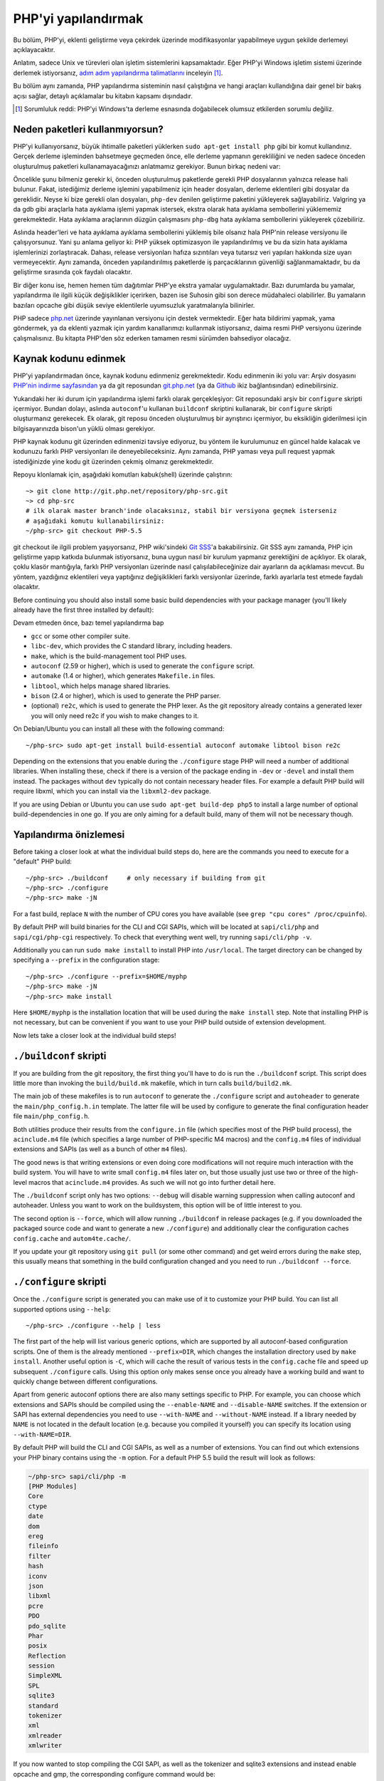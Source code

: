 .. highlight:: bash

.. _building_php:

PHP'yi yapılandırmak
============

Bu bölüm, PHP'yi, eklenti geliştirme veya çekirdek üzerinde modifikasyonlar yapabilmeye uygun şekilde derlemeyi
açıklayacaktır.

Anlatım, sadece Unix ve türevleri olan işletim sistemlerini kapsamaktadır. Eğer PHP'yi Windows
işletim sistemi üzerinde derlemek istiyorsanız, `adım adım yapılandırma talimatlarını`__ inceleyin [#]_.

Bu bölüm aynı zamanda, PHP yapılandırma sisteminin nasıl çalıştığına ve hangi araçları kullandığına
dair genel bir bakış açısı sağlar, detaylı açıklamalar bu kitabın kapsamı dışındadır.

.. __: https://wiki.php.net/internals/windows/stepbystepbuild

.. [#] Sorumluluk reddi: PHP'yi Windows'ta derleme esnasında doğabilecek olumsuz etkilerden sorumlu değiliz.

Neden paketleri kullanmıyorsun?
---------------------

PHP'yi kullanıyorsanız, büyük ihtimalle paketleri yüklerken ``sudo apt-get install php`` gibi bir komut
kullandınız. Gerçek derleme işleminden bahsetmeye geçmeden önce, elle derleme yapmanın gerekliliğini ve
neden sadece önceden oluşturulmuş paketleri kullanamayacağınızı anlatmamız gerekiyor. 
Bunun birkaç nedeni var:

Öncelikle şunu bilmeniz gerekir ki, önceden oluşturulmuş paketlerde gerekli PHP dosyalarının yalnızca release
hali bulunur. Fakat, istediğimiz derleme işlemini yapabilmeniz için header dosyaları, derleme eklentileri gibi 
dosyalar da gereklidir. Neyse ki bize gerekli olan dosyaları, ``php-dev`` denilen geliştirme paketini yükleyerek
sağlayabiliriz. Valgring ya da gdb gibi araçlarla hata ayıklama işlemi yapmak istersek, ekstra olarak hata ayıklama
sembollerini yüklememiz gerekmektedir. Hata ayıklama araçlarının düzgün çalışmasını ``php-dbg`` hata ayıklama 
sembollerini yükleyerek çözebiliriz.

Aslında header'leri ve hata ayıklama ayıklama sembollerini yüklemiş bile olsanız hala PHP'nin release versiyonu ile
çalışıyorsunuz. Yani şu anlama geliyor ki: PHP yüksek optimizasyon ile yapılandırılmış ve bu da sizin hata ayıklama
işlemlerinizi zorlaştıracak. Dahası, release versiyonları hafıza sızıntıları veya tutarsız veri yapıları hakkında
size uyarı vermeyecektir. Aynı zamanda, önceden yapılandırılmış paketlerde iş parçacıklarının güvenliği
sağlanmamaktadır, bu da geliştirme sırasında çok faydalı olacaktır. 

Bir diğer konu ise, hemen hemen tüm dağıtımlar PHP'ye ekstra yamalar uygulamaktadır. Bazı durumlarda bu yamalar,
yapılandırma ile ilgili küçük değişiklikler içerirken, bazen ise Suhosin gibi son derece müdahaleci olabilirler.
Bu yamaların bazıları opcache gibi düşük seviye eklentilerle uyumsuzluk yaratmalarıyla bilinirler.

PHP sadece `php.net`_ üzerinde yayınlanan versiyonu için destek vermektedir. Eğer hata bildirimi yapmak, yama göndermek,
ya da eklenti yazmak için yardım kanallarımızı kullanmak istiyorsanız, daima resmi PHP versiyonu üzerinde
çalışmalısınız. Bu kitapta PHP'den söz ederken tamamen resmi sürümden bahsediyor olacağız.

.. _`php.net`: http://www.php.net

Kaynak kodunu edinmek
-------------------------

PHP'yi yapılandırmadan önce, kaynak kodunu edinmeniz gerekmektedir. Kodu edinmenin iki yolu var: Arşiv dosyasını
`PHP'nin indirme sayfasından`_ ya da git reposundan `git.php.net`_ (ya da
`Github`_ ikiz bağlantısından) edinebilirsiniz.

Yukarıdaki her iki durum için yapılandırma işlemi farklı olarak gerçekleşiyor: Git reposundaki arşiv bir ``configure`` 
skripti içermiyor. Bundan dolayı, aslında ``autoconf``'u kullanan ``buildconf`` skriptini kullanarak, bir ``configure`` 
skripti oluşturmanız gerekecek. Ek olarak, git reposu önceden oluşturulmuş bir ayrıştırıcı içermiyor, bu eksikliğin
giderilmesi için bilgisayarınızda bison'un yüklü olması gerekiyor.

PHP kaynak kodunu git üzerinden edinmenizi tavsiye ediyoruz, bu yöntem ile kurulumunuz en güncel halde kalacak ve
kodunuzu farklı PHP versiyonları ile deneyebileceksiniz. Aynı zamanda, PHP yaması veya pull request yapmak 
istediğinizde yine kodu git üzerinden çekmiş olmanız gerekmektedir.

Repoyu klonlamak için, aşağıdaki komutları kabuk(shell) üzerinde çalıştırın::

    ~> git clone http://git.php.net/repository/php-src.git
    ~> cd php-src
    # ilk olarak master branch'inde olacaksınız, stabil bir versiyona geçmek isterseniz
    # aşağıdaki komutu kullanabilirsiniz:
    ~/php-src> git checkout PHP-5.5

git checkout ile ilgili problem yaşıyorsanız, PHP wiki'sindeki `Git SSS`_'a bakabilirsiniz. Git SSS aynı zamanda,
PHP için geliştirme yapıp katkıda bulunmak istiyorsanız, buna uygun nasıl bir kurulum yapmanız
gerektiğini de açıklıyor. Ek olarak, çoklu klasör mantığıyla, farklı PHP versiyonları üzerinde nasıl
çalışılabileceğinize dair ayarların da açıklaması mevcut. Bu yöntem, yazdığınız eklentileri veya
yaptığınız değişiklikleri farklı versiyonlar üzerinde, farklı ayarlarla test etmede faydalı olacaktır.

Before continuing you should also install some basic build dependencies with your package manager (you'll likely already
have the first three installed by default):

Devam etmeden önce, bazı temel yapılandırma bap

* ``gcc`` or some other compiler suite.
* ``libc-dev``, which provides the C standard library, including headers.
* ``make``, which is the build-management tool PHP uses.
* ``autoconf`` (2.59 or higher), which is used to generate the ``configure`` script.
* ``automake`` (1.4 or higher), which generates ``Makefile.in`` files.
* ``libtool``, which helps manage shared libraries.
* ``bison`` (2.4 or higher), which is used to generate the PHP parser.
* (optional) ``re2c``, which is used to generate the PHP lexer. As the git repository already contains a generated
  lexer you will only need re2c if you wish to make changes to it.

On Debian/Ubuntu you can install all these with the following command::

    ~/php-src> sudo apt-get install build-essential autoconf automake libtool bison re2c

Depending on the extensions that you enable during the ``./configure`` stage PHP will need a number of additional
libraries. When installing these, check if there is a version of the package ending in ``-dev`` or ``-devel`` and
install them instead. The packages without ``dev`` typically do not contain necessary header files. For example a
default PHP build will require libxml, which you can install via the ``libxml2-dev`` package.

If you are using Debian or Ubuntu you can use ``sudo apt-get build-dep php5`` to install a large number of optional
build-dependencies in one go. If you are only aiming for a default build, many of them will not be necessary though.

.. _PHP'nin indirme sayfasından: http://www.php.net/downloads.php
.. _git.php.net: http://git.php.net
.. _Github: http://www.github.com/php/php-src
.. _Git SSS: https://wiki.php.net/vcs/gitfaq

Yapılandırma önizlemesi
--------------

Before taking a closer look at what the individual build steps do, here are the commands you need to execute for a
"default" PHP build::

    ~/php-src> ./buildconf     # only necessary if building from git
    ~/php-src> ./configure
    ~/php-src> make -jN

For a fast build, replace ``N`` with the number of CPU cores you have available (see ``grep "cpu cores" /proc/cpuinfo``).

By default PHP will build binaries for the CLI and CGI SAPIs, which will be located at ``sapi/cli/php`` and
``sapi/cgi/php-cgi`` respectively. To check that everything went well, try running ``sapi/cli/php -v``.

Additionally you can run ``sudo make install`` to install PHP into ``/usr/local``. The target directory can be changed
by specifying a ``--prefix`` in the configuration stage::

    ~/php-src> ./configure --prefix=$HOME/myphp
    ~/php-src> make -jN
    ~/php-src> make install

Here ``$HOME/myphp`` is the installation location that will be used during the ``make install`` step. Note that
installing PHP is not necessary, but can be convenient if you want to use your PHP build outside of extension
development.

Now lets take a closer look at the individual build steps!

``./buildconf`` skripti
--------------------------

If you are building from the git repository, the first thing you'll have to do is run the ``./buildconf`` script. This
script does little more than invoking the ``build/build.mk`` makefile, which in turn calls ``build/build2.mk``.

The main job of these makefiles is to run ``autoconf`` to generate the ``./configure`` script and ``autoheader`` to
generate the ``main/php_config.h.in`` template. The latter file will be used by configure to generate the final
configuration header file ``main/php_config.h``.

Both utilities produce their results from the ``configure.in`` file (which specifies most of the PHP build process),
the ``acinclude.m4`` file (which specifies a large number of PHP-specific M4 macros) and the ``config.m4`` files of
individual extensions and SAPIs (as well as a bunch of other ``m4`` files).

The good news is that writing extensions or even doing core modifications will not require much interaction with the
build system. You will have to write small ``config.m4`` files later on, but those usually just use two or three of the
high-level macros that ``acinclude.m4`` provides. As such we will not go into further detail here.

The ``./buildconf`` script only has two options: ``--debug`` will disable warning suppression when calling autoconf and
autoheader. Unless you want to work on the buildsystem, this option will be of little interest to you.

The second option is ``--force``, which will allow running ``./buildconf`` in release packages (e.g. if you downloaded
the packaged source code and want to generate a new ``./configure``) and additionally clear the configuration caches
``config.cache`` and ``autom4te.cache/``.

If you update your git repository using ``git pull`` (or some other command) and get weird errors during the ``make``
step, this usually means that something in the build configuration changed and you need to run ``./buildconf --force``.

``./configure`` skripti
--------------------------

Once the ``./configure`` script is generated you can make use of it to customize your PHP build. You can list all
supported options using ``--help``::

    ~/php-src> ./configure --help | less

The first part of the help will list various generic options, which are supported by all autoconf-based configuration
scripts. One of them is the already mentioned ``--prefix=DIR``, which changes the installation directory used by
``make install``. Another useful option is ``-C``, which will cache the result of various tests in the ``config.cache``
file and speed up subsequent ``./configure`` calls. Using this option only makes sense once you already have a working
build and want to quickly change between different configurations.

Apart from generic autoconf options there are also many settings specific to PHP. For example, you can choose which
extensions and SAPIs should be compiled using the ``--enable-NAME`` and ``--disable-NAME`` switches. If the extension or
SAPI has external dependencies you need to use ``--with-NAME`` and ``--without-NAME`` instead. If a library needed by
``NAME`` is not located in the default location (e.g. because you compiled it yourself) you can specify its location
using ``--with-NAME=DIR``.

By default PHP will build the CLI and CGI SAPIs, as well as a number of extensions. You can find out which extensions
your PHP binary contains using the ``-m`` option. For a default PHP 5.5 build the result will look as follows:

.. code-block:: none

    ~/php-src> sapi/cli/php -m
    [PHP Modules]
    Core
    ctype
    date
    dom
    ereg
    fileinfo
    filter
    hash
    iconv
    json
    libxml
    pcre
    PDO
    pdo_sqlite
    Phar
    posix
    Reflection
    session
    SimpleXML
    SPL
    sqlite3
    standard
    tokenizer
    xml
    xmlreader
    xmlwriter

If you now wanted to stop compiling the CGI SAPI, as well as the tokenizer and sqlite3 extensions and instead enable
opcache and gmp, the corresponding configure command would be::

    ~/php-src> ./configure --disable-cgi --disable-tokenizer --without-sqlite3 \
                           --enable-opcache --with-gmp

By default most extensions will be compiled statically, i.e. they will be part of the resulting binary. Only the opcache
extension is shared by default, i.e. it will generate an ``opcache.so`` shared object in the ``modules/`` directory. You
can compile other extensions into shared objects as well by writing ``--enable-NAME=shared`` or ``--with-NAME=shared``
(but not all extensions support this). We'll talk about how to make use of shared extensions in the next section.

To find out which switch you need to use and whether an extension is enabled by default, check ``./configure --help``.
If the switch is either ``--enable-NAME`` or ``--with-NAME`` it means that the extension is not compiled by default and
needs to be explicitly enabled. ``--disable-NAME`` or ``--without-NAME`` on the other hand indicate an extension that
is compiled by default, but can be explicitly disabled.

Some extensions are always compiled and can not be disabled. To create a build that only contains the minimal amount of
extensions use the ``--disable-all`` option::

    ~/php-src> ./configure --disable-all && make -jN
    ~/php-src> sapi/cli/php -m
    [PHP Modules]
    Core
    date
    ereg
    pcre
    Reflection
    SPL
    standard

The ``--disable-all`` option is very useful if you want a fast build and don't need much functionality (e.g. when
implementing language changes). For the smallest possible build you can additionally specify the ``--disable-cgi``
switch, so only the CLI binary is generated.

There are two more switches, which you should **always** specify when developing extensions or working on PHP:

``--enable-debug`` enables debug mode, which has multiple effects: Compilation will run with ``-g`` to generate debug
symbols and additionally use the lowest optimization level ``-O0``. This will make PHP a lot slower, but make debugging
with tools like ``gdb`` more predictable. Furthermore debug mode defines the ``ZEND_DEBUG`` macro, which will enable
various debugging helpers in the engine. Among other things memory leaks, as well as incorrect use of some data
structures, will be reported.

``--enable-maintainer-zts`` enables thread-safety. This switch will define the ``ZTS`` macro, which in turn will enable
the whole TSRM (thread-safe resource manager) machinery used by PHP. Writing thread-safe extensions for PHP is very
simple, but only if make sure to enable this switch. Otherwise you're bound to forget a ``TSRMLS_*`` macro somewhere and
your code won't build in a thread-safe environment.

On the other hand you should not use either of these options if you want to perform performance benchmarks for your
code, as both can cause significant and asymmetrical slowdowns.

Note that ``--enable-debug`` and ``--enable-maintainer-zts`` change the ABI of the PHP binary, e.g. by adding additional
arguments to many functions. As such shared extensions compiled in debug mode will not be compatible with a PHP binary
built in release mode. Similarly a thread-safe extension is not compatible with a thread-unsafe PHP build.

Due to the ABI incompatibility ``make install`` (and PECL install) will put shared extensions in different directories
depending on these options:

* ``$PREFIX/lib/php/extensions/no-debug-non-zts-API_NO`` for release builds without ZTS
* ``$PREFIX/lib/php/extensions/debug-non-zts-API_NO`` for debug builds without ZTS
* ``$PREFIX/lib/php/extensions/no-debug-zts-API_NO`` for release builds with ZTS
* ``$PREFIX/lib/php/extensions/debug-zts-API_NO`` for debug builds with ZTS

The ``API_NO`` placeholder above refers to the ``ZEND_MODULE_API_NO`` and is just a date like ``20100525``, which is
used for internal API versioning.

For most purposes the configuration switches described above should be sufficient, but of course ``./configure``
provides many more options, which you'll find described in the help.

Apart from passing options to configure, you can also specify a number of environment variables. Some of the more
important ones are documented at the end of the configure help output (``./configure --help | tail -25``).

For example you can use ``CC`` to use a different compiler and ``CFLAGS`` to change the used compilation flags::

    ~/php-src> ./configure --disable-all CC=clang CFLAGS="-O3 -march=native"

In this configuration the build will make use of clang (instead of gcc) and use a very high optimization level
(``-O3 -march=native``).

``make`` ve ``make install``
-----------------------------

After everything is configured, you can use ``make`` to perform the actual compilation::

    ~/php-src> make -jN    # where N is the number of cores

The main result of this operation will be PHP binaries for the enabled SAPIs (by default ``sapi/cli/php`` and
``sapi/cgi/php-cgi``), as well as shared extensions in the ``modules/`` directory.

Now you can run ``make install`` to install PHP into ``/usr/local`` (default) or whatever directory you specified using
the ``--prefix`` configure switch.

``make install`` will do little more than copy a number of files to the new location. Unless you specified
``--without-pear`` during configuration, it will also download and install PEAR. Here is the resulting tree of a default
PHP build:

.. code-block:: none

    > tree -L 3 -F ~/myphp

    /home/myuser/myphp
    |-- bin
    |   |-- pear*
    |   |-- peardev*
    |   |-- pecl*
    |   |-- phar -> /home/myuser/myphp/bin/phar.phar*
    |   |-- phar.phar*
    |   |-- php*
    |   |-- php-cgi*
    |   |-- php-config*
    |   `-- phpize*
    |-- etc
    |   `-- pear.conf
    |-- include
    |   `-- php
    |       |-- ext/
    |       |-- include/
    |       |-- main/
    |       |-- sapi/
    |       |-- TSRM/
    |       `-- Zend/
    |-- lib
    |   `-- php
    |       |-- Archive/
    |       |-- build/
    |       |-- Console/
    |       |-- data/
    |       |-- doc/
    |       |-- OS/
    |       |-- PEAR/
    |       |-- PEAR5.php
    |       |-- pearcmd.php
    |       |-- PEAR.php
    |       |-- peclcmd.php
    |       |-- Structures/
    |       |-- System.php
    |       |-- test/
    |       `-- XML/
    `-- php
        `-- man
            `-- man1/

A short overview of the directory structure:

* *bin/* contains the SAPI binaries (``php`` and ``php-cgi``), as well as the ``phpize`` and ``php-config`` scripts.
  It is also home to the various PEAR/PECL scripts.
* *etc/* contains configuration. Note that the default *php.ini* directory is **not** here.
* *include/php* contains header files, which are needed to build additional extensions or embed PHP in custom software.
* *lib/php* contains PEAR files. The *lib/php/build* directory includes files necessary for building extensions, e.g.
  the ``acinclude.m4`` file containing PHP's M4 macros. If we had compiled any shared extensions those files would live
  in a subdirectory of *lib/php/extensions*.
* *php/man* obviously contains man pages for the ``php`` command.

As already mentioned, the default *php.ini* location is not *etc/*. You can display the location using the ``--ini``
option of the PHP binary:

.. code-block:: none

    ~/myphp/bin> ./php --ini
    Configuration File (php.ini) Path: /home/myuser/myphp/lib
    Loaded Configuration File:         (none)
    Scan for additional .ini files in: (none)
    Additional .ini files parsed:      (none)

As you can see the default *php.ini* directory is ``$PREFIX/lib`` (libdir) rather than ``$PREFIX/etc`` (sysconfdir). You
can adjust the default *php.ini* location using the ``--with-config-file-path=PATH`` configure option.

Also note that ``make install`` will not create an ini file. If you want to make use of a *php.ini* file it is your
responsibility to create one. For example you could copy the default development configuration:

.. code-block:: none

    ~/myphp/bin> cp ~/php-src/php.ini-development ~/myphp/lib/php.ini
    ~/myphp/bin> ./php --ini
    Configuration File (php.ini) Path: /home/myuser/myphp/lib
    Loaded Configuration File:         /home/myuser/myphp/lib/php.ini
    Scan for additional .ini files in: (none)
    Additional .ini files parsed:      (none)

Apart from the PHP binaries the *bin/* directory also contains two important scripts: ``phpize`` and ``php-config``.

``phpize`` is the equivalent of ``./buildconf`` for extensions. It will copy various files from *lib/php/build* and
invoke autoconf/autoheader. You will learn more about this tool in the next section.

``php-config`` provides information about the configuration of the PHP build. Try it out:

.. code-block:: none

    ~/myphp/bin> ./php-config
    Usage: ./php-config [OPTION]
    Options:
      --prefix            [/home/myuser/myphp]
      --includes          [-I/home/myuser/myphp/include/php -I/home/myuser/myphp/include/php/main -I/home/myuser/myphp/include/php/TSRM -I/home/myuser/myphp/include/php/Zend -I/home/myuser/myphp/include/php/ext -I/home/myuser/myphp/include/php/ext/date/lib]
      --ldflags           [ -L/usr/lib/i386-linux-gnu]
      --libs              [-lcrypt   -lresolv -lcrypt -lrt -lrt -lm -ldl -lnsl  -lxml2 -lxml2 -lxml2 -lcrypt -lxml2 -lxml2 -lxml2 -lcrypt ]
      --extension-dir     [/home/myuser/myphp/lib/php/extensions/debug-zts-20100525]
      --include-dir       [/home/myuser/myphp/include/php]
      --man-dir           [/home/myuser/myphp/php/man]
      --php-binary        [/home/myuser/myphp/bin/php]
      --php-sapis         [ cli cgi]
      --configure-options [--prefix=/home/myuser/myphp --enable-debug --enable-maintainer-zts]
      --version           [5.4.16-dev]
      --vernum            [50416]

The script is similar to the ``pkg-config`` script used by linux distributions. It is invoked during the extension
build process to obtain information about compiler options and paths. You can also use it to quickly get information
about your build, e.g. your configure options or the default extension directory. This information is also provided by
``./php -i`` (phpinfo), but ``php-config`` provides it in a simpler form (which can be easily used by automated tools).

Test ortamını çalıştırmak
----------------------

If the ``make`` command finishes successfully, it will print a message encouraging you to run ``make test``:

.. code-block:: none

    Build complete.
    Don't forget to run 'make test'

``make test`` will run the PHP CLI binary against our test suite, which is located in the different *tests/* directories
of the PHP source tree. As a default build is run against approximately 9000 tests (less for a minimal build, more if
you enable additional extensions) this can take several minutes. The ``make test`` command is currently not parallel, so
specifying the ``-jN`` option will not make it faster.

If this is the first time you compile PHP on your platform, we encourage you to run the test suite. Depending on your
OS and your build environment you may find bugs in PHP by running the tests. If there are any failures, the script will
ask whether you want to send a report to our QA platform, which will allow contributors to analyze the failures. Note
that it is quite normal to have a few failing tests and your build will likely work well as long as you don't see
dozens of failures.

The ``make test`` command internally invokes the ``run-tests.php`` file using your CLI binary. You can run
``sapi/cli/php run-tests.php --help`` to display a list of options this script accepts.

If you manually run ``run-tests.php`` you need to specify either the ``-p`` or ``-P`` option (or an ugly environment
variable)::

    ~/php-src> sapi/cli/php run-tests.php -p `pwd`/sapi/cli/php
    ~/php-src> sapi/cli/php run-tests.php -P

``-p`` is used to explicitly specify a binary to test. Note that in order to run all tests correctly this should be an
absolute path (or otherwise independent of the directory it is called from). ``-P`` is a shortcut that will use the
binary that ``run-tests.php`` was called with. In the above example both approaches are the same.

Instead of running the whole test suite, you can also limit it to certain directories by passing them as arguments to
``run-tests.php``. E.g. to test only the Zend engine, the reflection extension and the array functions::

    ~/php-src> sapi/cli/php run-tests.php -P Zend/ ext/reflection/ ext/standard/tests/array/

This is very useful, because it allows you to quickly run only the parts of the test suite that are relevant to your
changes. E.g. if you are doing language modifications you likely don't care about the extension tests and only want to
verify that the Zend engine is still working correctly.

You don't need to explicitly use ``run-tests.php`` to pass options or limit directories. Instead you can use the
``TESTS`` variable to pass additional arguments via ``make test``. E.g. the equivalent of the previous command would
be::

    ~/php-src> make test TESTS="Zend/ ext/reflection/ ext/standard/tests/array/"

We will take a more detailed look at the ``run-tests.php`` system later, in particular also talk about how to write your
own tests and how to debug test failures.

Derleme problemlerini gidermek ve ``make clean`` komutu
----------------------------------------------

As you may know ``make`` performs an incremental build, i.e. it will not recompile all files, but only those ``.c``
files that changed since the last invocation. This is a great way to shorten build times, but it doesn't always work
well: For example, if you modify a structure in a header file, ``make`` will not automatically recompile all ``.c``
files making use of that header, thus leading to a broken build.

If you get odd errors while running ``make`` or the resulting binary is broken (e.g. if ``make test`` crashes it before
it gets to run the first test), you should try to run ``make clean``. This will delete all compiled objects, thus
forcing the next ``make`` call to perform a full build.

Sometimes you also need to run ``make clean`` after changing ``./configure`` options. If you only enable additional
extensions an incremental build should be safe, but changing other options may require a full rebuild.

A more aggressive cleaning target is available via ``make distclean``. This will perform a normal clean, but also roll
back any files brought by the ``./configure`` command invocation. It will delete configure caches, Makefiles,
configuration headers and various other files. As the name implies this target "cleans for distribution", so it is
mostly used by release managers.

Another source of compilation issues is the modification of ``config.m4`` files or other files that are part of the PHP
build system. If such a file is changed, it is necessary to rerun the ``./buildconf`` script. If you do the modification
yourself, you will likely remember to run the command, but if it happens as part of a ``git pull`` (or some other
updating command) the issue might not be so obvious.

If you encounter any odd compilation problems that are not resolved by ``make clean``, chances are that running
``./buildconf --force`` will fix the issue. To avoid typing out the previous ``./configure`` options afterwards, you
can make use of the ``./config.nice`` script (which contains your last ``./configure`` call)::

    ~/php-src> make clean
    ~/php-src> ./buildconf --force
    ~/php-src> ./config.nice
    ~/php-src> make -jN

One last cleaning script that PHP provides is ``./vcsclean``. This will only work if you checked out the source code
from git. It effectively boils down to a call to ``git clean -X -f -d``, which will remove all untracked files and
directories that are ignored by git. You should use this with care.
